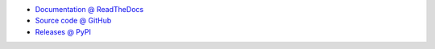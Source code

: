 * `Documentation @ ReadTheDocs <http://readthedocs.org/docs/collectivelistusers>`_
* `Source code @ GitHub <http://github.com/collective/collective.listusers>`_
* `Releases @ PyPI <http://pypi.python.org/pypi/collective.listusers>`_
